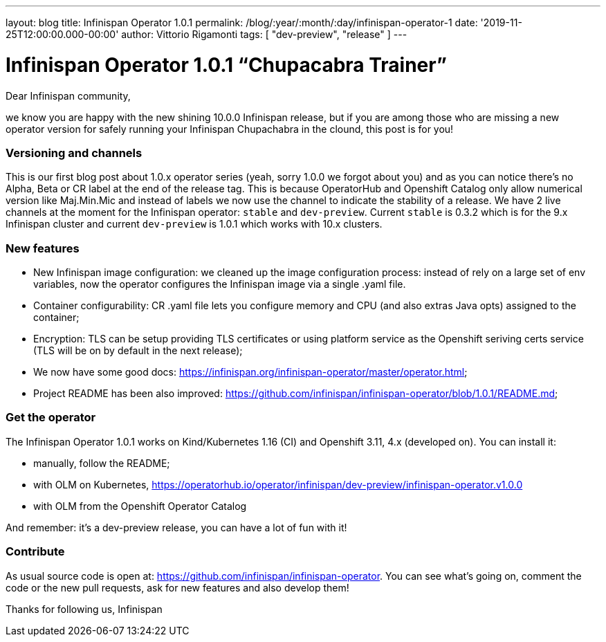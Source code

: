 ---
layout: blog
title: Infinispan Operator 1.0.1
permalink: /blog/:year/:month/:day/infinispan-operator-1
date: '2019-11-25T12:00:00.000-00:00'
author: Vittorio Rigamonti
tags: [ "dev-preview", "release" ]
---

= Infinispan Operator 1.0.1 “Chupacabra Trainer”

Dear Infinispan community,

we know you are happy with the new shining 10.0.0 Infinispan release, but if you are among those who are missing a new operator version for safely running your Infinispan Chupachabra in the clound, this post is for you!

=== Versioning and channels
This is our first blog post about 1.0.x operator series (yeah, sorry 1.0.0 we forgot about you) and as you can notice there's no Alpha, Beta or CR label at the end of the release tag.  This is because OperatorHub and Openshift Catalog only allow numerical version like Maj.Min.Mic and instead of labels we now use the channel to indicate the stability of a release. We have 2 live channels at the moment for the Infinispan operator: `stable` and `dev-preview`. Current `stable` is 0.3.2 which is for the 9.x Infinispan cluster and current `dev-preview` is 1.0.1 which works with 10.x clusters.

=== New features
- New Infinispan image configuration: we cleaned up the image configuration process: instead of rely on a large set of env variables, now the operator configures the Infinispan image via a single .yaml file.
- Container configurability: CR .yaml file lets you configure memory and CPU (and also extras Java opts) assigned to the container;
- Encryption: TLS can be setup providing TLS certificates or using platform service as the Openshift seriving certs service (TLS will be on by default in the next release);
- We now have some good docs: https://infinispan.org/infinispan-operator/master/operator.html;
- Project README has been also improved: https://github.com/infinispan/infinispan-operator/blob/1.0.1/README.md;

=== Get the operator
The Infinispan Operator 1.0.1 works on Kind/Kubernetes 1.16 (CI) and Openshift 3.11, 4.x (developed on). You can install it:

- manually, follow the README;
- with OLM on Kubernetes, https://operatorhub.io/operator/infinispan/dev-preview/infinispan-operator.v1.0.0
- with OLM from the Openshift Operator Catalog

And remember: it's a dev-preview release, you can have a lot of fun with it!

=== Contribute
As usual source code is open at: https://github.com/infinispan/infinispan-operator. You can see what's going on, comment the code or the new pull requests, ask for new features and also develop them!

Thanks for following us,
Infinispan

